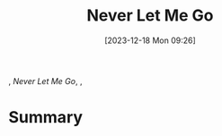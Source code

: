 :PROPERTIES:
:ID:       cd1967c7-2713-4fc2-80c3-caaf47fff972
:END:
#+title: Never Let Me Go
#+date: [2023-12-18 Mon 09:26]
#+filetags: book tbr
, /Never Let Me Go/, ,

* Summary
